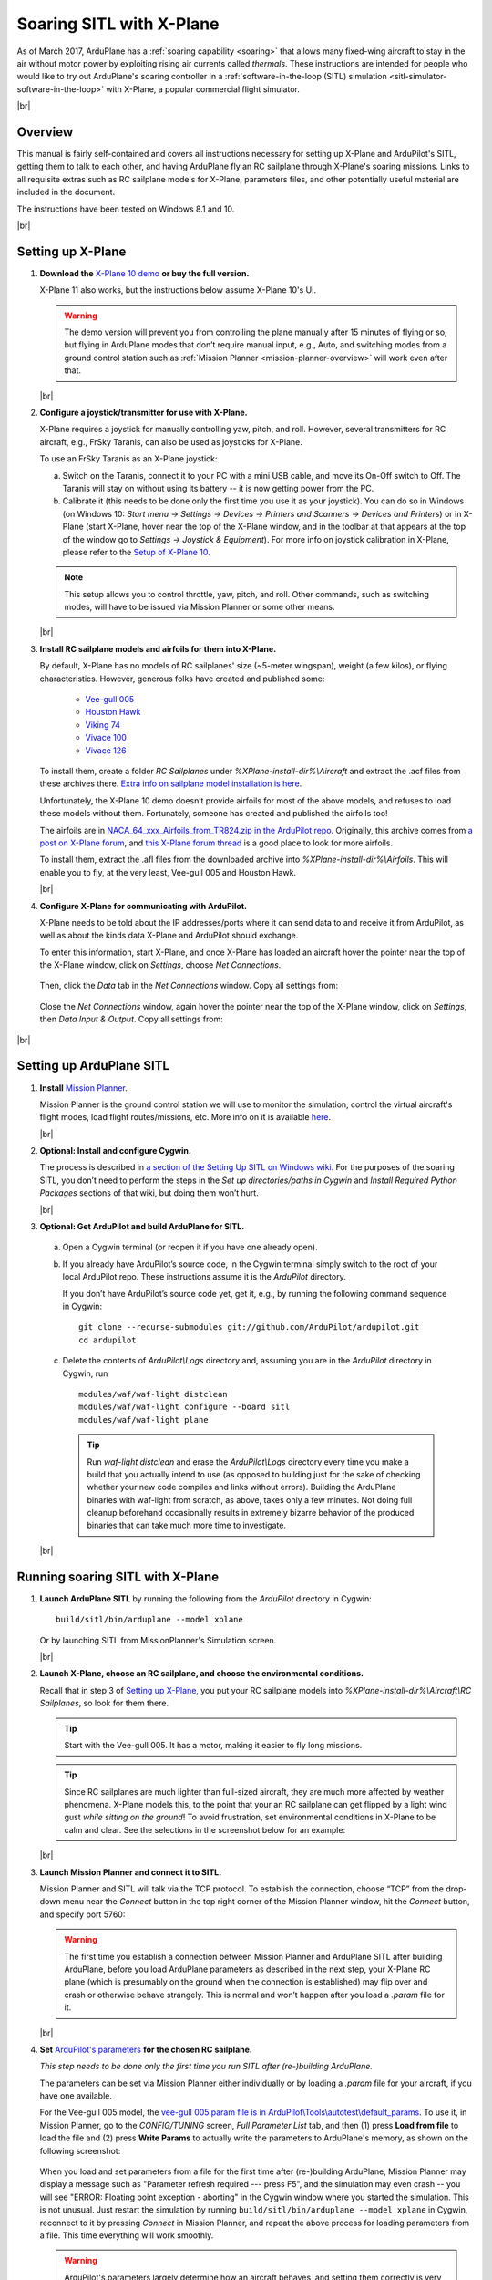 .. _soaring-sitl-with-xplane:

.. |br| raw:: html

   <br />


=========================
Soaring SITL with X-Plane
=========================

As of March 2017, ArduPlane has a :ref:`soaring capability <soaring>` that allows many fixed-wing aircraft to stay in the air without motor power by exploiting rising air currents called *thermals*. These instructions are intended for people who would like to try out ArduPlane's soaring controller in a :ref:`software-in-the-loop (SITL) simulation <sitl-simulator-software-in-the-loop>` with X-Plane, a popular commercial flight simulator. 

|br|

Overview
========

This manual is fairly self-contained and covers all instructions necessary for setting up X-Plane and ArduPilot's SITL, getting them to talk to each other, and having ArduPlane fly an RC sailplane through X-Plane's soaring missions. Links to all requisite extras such as RC sailplane models for X-Plane, parameters files, and other potentially useful material are included in the document.

The instructions have been tested on Windows 8.1 and 10.

|br|

Setting up X-Plane
==================

#. **Download the** `X-Plane 10 demo <http://www.x-plane.com/desktop/try-it/older/>`_ **or buy the full version.**

   X-Plane 11 also works, but the instructions below assume X-Plane 10's UI.

   .. warning::
      The demo version will prevent you from controlling the plane manually after 15 minutes of flying or so, but flying in ArduPlane modes that don’t require manual input, e.g., Auto, and switching modes from a ground control station such as :ref:`Mission Planner <mission-planner-overview>` will work even after that.
         
   |br|
   
                       
#. **Configure a joystick/transmitter for use with X-Plane.**

   X-Plane requires a joystick for manually controlling yaw, pitch, and roll. However, several transmitters for RC aircraft, e.g., FrSky Taranis, can also be used as joysticks for X-Plane.

   To use an FrSky Taranis as an X-Plane joystick:

   a)	Switch on the Taranis, connect it to your PC with a mini USB cable, and move its On-Off switch to Off. The Taranis will stay on without using its battery -- it is now getting power from the PC. 

   b)	Calibrate it (this needs to be done only the first time you use it as your joystick). You can do so in Windows (on Windows 10: *Start menu -> Settings -> Devices -> Printers and Scanners -> Devices and Printers*) or in X-Plane (start X-Plane, hover near the top of the X-Plane window, and in the toolbar at that appears at the top of the window go to *Settings -> Joystick & Equipment*). For more info on joystick calibration in X-Plane, please refer to the `Setup of X-Plane 10 <https://ardupilot.org/dev/docs/sitl-with-xplane.html#setup-of-x-plane-10>`_. 
   
   .. note::   
      This setup allows you to control throttle, yaw, pitch, and roll. Other commands, such as switching modes, will have to be issued via Mission Planner or some other means.

   |br|
   
#. **Install RC sailplane models and airfoils for them into X-Plane.**

   By default, X-Plane has no models of RC sailplanes' size (~5-meter wingspan), weight (a few kilos), or flying characteristics. However, generous folks have created and published some:

      -	`Vee-gull 005 <http://www.scipie.com/rc/vee-gull/vee-gull_005.zip>`_
      -	`Houston Hawk <http://wkleinsasser.net/download/Houston_Hawk_Xplane.zip>`_ 
      -	`Viking 74 <http://wkleinsasser.net/download/Viking_74.zip>`_
      -	`Vivace 100 <http://wkleinsasser.net/download/Vivace_100_Xplane.zip>`_
      -	`Vivace 126 <http://wkleinsasser.net/download/Vivace_126_Xplane.zip>`_

   To install them, create a folder *RC Sailplanes* under *%XPlane-install-dir%\\Aircraft* and extract the .acf files from these archives there. `Extra info on sailplane model installation is here <http://wkleinsasser.net/download/x-plane_glider_model_directions.pdf>`_.

   Unfortunately, the X-Plane 10 demo doesn’t provide airfoils for most of the above models, and refuses to load these models without them. Fortunately, someone has created and published the airfoils too!
   
   The airfoils are in `NACA_64_xxx_Airfoils_from_TR824.zip in the ArduPilot repo <https://github.com/ArduPilot/ardupilot/tree/master/Tools/Frame_params/XPlane>`_. Originally, this archive comes from `a post on X-Plane forum <http://forums.x-plane.org/index.php?/files/file/6953-several-naca-64-series-airfoils/>`_, and `this X-Plane forum thread <http://forums.x-plane.org/index.php?/files/category/3-airfoils/>`_ is a good place to look for more airfoils.
   
   To install them, extract the .afl files from the downloaded archive into *%XPlane-install-dir%\\Airfoils*.  This will enable you to fly, at the very least, Vee-gull 005 and Houston Hawk.

   |br|
   
#. **Configure X-Plane for communicating with ArduPilot.**

   X-Plane needs to be told about the IP addresses/ports where it can send data to and receive it from ArduPilot, as well as about the kinds data X-Plane and ArduPilot should exchange.  

   To enter this information, start X-Plane, and once X-Plane has loaded an aircraft hover the pointer near the top of the X-Plane window, click on *Settings*, choose *Net Connections*.

   .. figure:: ../images/Xplane_menu1.jpg
      :target: ../_images/Xplane_menu1.jpg
   
   Then, click the *Data* tab in the *Net Connections* window. Copy all settings from:
   
   .. figure:: ../images/xplane-network-data1.jpg
      :target: ../_images/xplane-network-data1.jpg

   Close the *Net Connections* window, again hover the pointer near the top of the X-Plane window, click on *Settings*, then *Data Input & Output*. Copy all settings from:  

   .. figure:: ../images/mavlinkhil1.jpg
      :target: ../_images/mavlinkhil1.jpg

       
|br|
 
Setting up ArduPlane SITL
=========================

#. **Install** `Mission Planner <https://firmware.ardupilot.org/Tools/MissionPlanner/MissionPlanner-latest.msi>`_. 

   Mission Planner is the ground control station we will use to monitor the simulation, control the virtual aircraft's flight modes, load flight routes/missions, etc. More info on it is available `here <https://ardupilot.org/planner/docs/mission-planner-overview.html>`_. 

   |br|

#. **Optional: Install and configure Cygwin.**

   The process is described in `a section of the Setting Up SITL on Windows wiki <https://ardupilot.org/dev/docs/sitl-native-on-windows.html#install-cygwin>`_. For the purposes of the soaring SITL, you don’t need to perform the steps in the *Set up directories/paths in Cygwin* and *Install Required Python Packages* sections of that wiki, but doing them won’t hurt.

   |br|

#.	**Optional: Get ArduPilot and build ArduPlane for SITL.**

    a) Open a Cygwin terminal (or reopen it if you have one already open). 

    b) If you already have ArduPilot’s source code, in the Cygwin terminal simply switch to the root of your local ArduPilot repo. These instructions assume it is the *ArduPilot* directory.

       If you don’t have ArduPilot’s source code yet, get it, e.g., by running the following command sequence in Cygwin:
    
       ::

           git clone --recurse-submodules git://github.com/ArduPilot/ardupilot.git
           cd ardupilot

    c) Delete the contents of *ArduPilot\\Logs* directory and, assuming you are in the *ArduPilot* directory in Cygwin, run
     
       ::

           modules/waf/waf-light distclean
           modules/waf/waf-light configure --board sitl
           modules/waf/waf-light plane

       .. tip::

           Run *waf-light distclean* and erase the *ArduPilot\\Logs* directory every time you make a build that you actually intend to use (as opposed to building just for the sake of checking whether your new code compiles and links without errors). Building the ArduPlane binaries with waf-light from scratch, as above, takes only a few minutes. Not doing full cleanup beforehand occasionally results in extremely bizarre behavior of the produced binaries that can take much more time to investigate.

    |br|
           
Running soaring SITL with X-Plane
=================================

#. **Launch ArduPlane SITL** by running the following from the *ArduPilot* directory in Cygwin:

   ::
    
       build/sitl/bin/arduplane --model xplane
   
   Or by launching SITL from MissionPlanner's Simulation screen.

   |br|
   
#. **Launch X-Plane, choose an RC sailplane, and choose the environmental conditions.**

   Recall that in step 3 of `Setting up X-Plane <https://ardupilot.org/dev/docs/soaring-sitl-with-xplane.html#setting-up-x-plane>`_, you put your RC sailplane models into *%XPlane-install-dir%\\Aircraft\\RC Sailplanes*, so look for them there. 
    
   .. tip::
      Start with the Vee-gull 005. It has a motor, making it easier to fly long missions.

   .. tip::
      Since RC sailplanes are much lighter than full-sized aircraft, they are much more affected by weather phenomena. X-Plane models this, to the point that your an RC sailplane can get flipped by a light wind gust *while sitting on the ground*! To avoid frustration, set environmental conditions in X-Plane to be calm and clear. See the selections in the screenshot below for an example:
      
   .. figure:: ../images/X-Plane_env_settings.jpg
      :target: ../_images/X-Plane_env_settings.jpg

   |br|

#. **Launch Mission Planner and connect it to SITL.**

   Mission Planner and SITL will talk via the TCP protocol. To establish the connection, choose “TCP” from the drop-down menu near the *Connect* button in the top right corner of the Mission Planner window, hit the *Connect* button, and specify port 5760:
 
   .. figure:: ../images/MissionPlanner_ConnectTCP.jpg
      :target: ../_images/MissionPlanner_ConnectTCP.jpg
 
   .. warning::
      The first time you establish a connection between Mission Planner and ArduPlane SITL after building ArduPlane, before you load ArduPlane parameters as described in the next step, your X-Plane RC plane (which is presumably on the ground when the connection is established) may flip over and crash or otherwise behave strangely. This is normal and won’t happen after you load a *.param* file for it.

   |br|
   
#. **Set** `ArduPilot's parameters <https://ardupilot.org/copter/docs/parameters.html>`_ **for the chosen RC sailplane.**

   *This step needs to be done only the first time you run SITL after (re-)building ArduPlane.*
   
   The parameters can be set via Mission Planner either individually or by loading a *.param* file for your aircraft, if you have one available.
   
   For the Vee-gull 005 model, the `vee-gull 005.param file is in ArduPilot\\Tools\\autotest\\default_params <https://github.com/ArduPilot/ardupilot/tree/master/Tools/autotest/default_params>`_. To use it, in Mission Planner, go to the *CONFIG/TUNING* screen, *Full Parameter List* tab, and then (1) press **Load from file** to load the file and (2) press **Write Params** to actually write the parameters to ArduPlane's memory, as shown on the following screenshot:
   
   .. figure:: ../images/Loading_SITL_params_via_MP.jpg
      :target: ../_images/Loading_SITL_params_via_MP.jpg
      
   When you load and set parameters from a file for the first time after (re-)building ArduPlane, Mission Planner may display a message such as "Parameter refresh required --- press F5", and the simulation may even crash -- you will see "ERROR: Floating point exception - aborting" in the Cygwin window where you started the simulation. This is not unusual. Just restart the simulation by running ``build/sitl/bin/arduplane --model xplane`` in Cygwin, reconnect to it by pressing *Connect* in Mission Planner, and repeat the above process for loading parameters from a file. This time everything will work smoothly.
 
   .. warning::
      ArduPilot's parameters largely determine how an aircraft behaves, and setting them correctly is very important. This is especially true for :ref:`soaring-specific <soaring>` parameters. Failure to choose appropriate values for them can cause a sailplane to miss all thermals or repeatedly try to catch a thermal where there is none. Refer to `the instructions for calculating these parameters <https://ardupilot.org/plane/docs/soaring.html#tune-the-tecs>`_ for your sailplane model.    
  
   
   If everything has worked correctly so far, you should see the Cygwin window where you launched SITL start getting filled with notifications of the kind ``Data rate: 19.9 FPS  Frame rate:466.9 FPS``, like so: 
   
   .. figure:: ../images/Verifying_SITL_param_load.jpg
      :target: ../_images/Verifying_SITL_param_load.jpg
   
   |br|
   
#. **Activate thermals in X-Plane.**

   Go to the *Environment* menu in the menu bar at the top of the X-Plane window (if necessary, mouse over near the top of the window to make it appear) and choose *Weather*:
   
   .. figure:: ../images/X-Plane_weather_menu.jpg
      :target: ../_images/X-Plane_weather_menu.jpg
   
   To enable thermals, set *thermal coverage* to something higher than 0 and possibly change *thermal climb-rate*. It should be higher than you sailplane's `SOAR_VSPEED <https://ardupilot.org/plane/docs/soaring.html#set-up-the-soaring-parameters>`_ parameter. To make the mission a bit more challenging, you can also set wind speed, gust, shear, and turbulence above 0, but don't overdo it --- setting turbulence higher than 1 will make an RC sailplane-sized aircraft very difficult to control.

   The settings in the screenshot below are an example. The only changes from the defaults are in the thermal settings and low-altitude wind layer: 
   
   .. figure:: ../images/X-Plane_thermals.jpg
      :target: ../_images/X-Plane_thermals.jpg

   .. warning::
      You must re-activate thermals and any other weather settings every time you restart the simulation in X-Plane, e.g., by crashing your plane!
      
   .. tip::   
      If your aircraft does not seem to be detecting any thermals, the first thing to check is whether thermals are enabled in X-Plane.
 
   |br|

#. **Load a mission and fly!**

   To set your RC sailplane on a mission, load a mission file by going to Mission Planner's *FLIGHT PLAN* screen, (1) clicking **Load WP file** to read in a mission, and (2) clicking **Write WPs** to send the mission specification to your virtual RC sailplane, as shown below.
   
   .. figure:: ../images/X-Plane_mission_selection.jpg
      :target: ../_images/X-Plane_mission_selection.jpg
   
   An example `Soaring in Seattle.waypoints <https://github.com/ArduPilot/ardupilot/tree/master/Tools/autotest/XPlane>`_ mission file is available in *ArduPlane\\Tools\\autotest\\X-Plane*.
   
   To fly a mission, have your RC sailplane take off in X-Plane, and then in Mission Planner set the mode to *Auto*:
   
   .. figure:: ../images/MP_set_mode_auto.jpg
      :target: ../_images/MP_set_mode_auto.jpg
   
   .. warning::
      Vee-gull 005 can be tricky to get into the air in the conventional way. It sits very low on the ground, and giving it a lot of throttle sharply, especially before releasing the brakes, will cause it to strike the prop against the ground. This may not have any immediate effects, but X-Plane's damage model will make the engine lose effectiveness eventually, seemingly for no apparent reason.
      
      Open the throttle very gently when taking off under power in a Vee-gull 005, and leave the ground just as soon as you gain enough speed!
      
   .. tip::
      To avoid the aforementioned risk of prop strike at takeoff when using Vee-gull 005, take off with a glider winch instead. To do so, in X-Plane go to the *Aircraft* menu and choose *Aircraft & Situations*:
      
      .. figure:: ../images/X-Plane_aircraft_situations.jpg
         :target: ../_images/X-Plane_aircraft_situations.jpg
      
      On the screen that appears, click **Glider-Winch**. Now, release the brakes and, when the aircraft takes off and stops gaining altitude, release the winch. Simultaneously, set the mode to *Auto* in Mission Planner.    
   
Happy soaring!
      

   